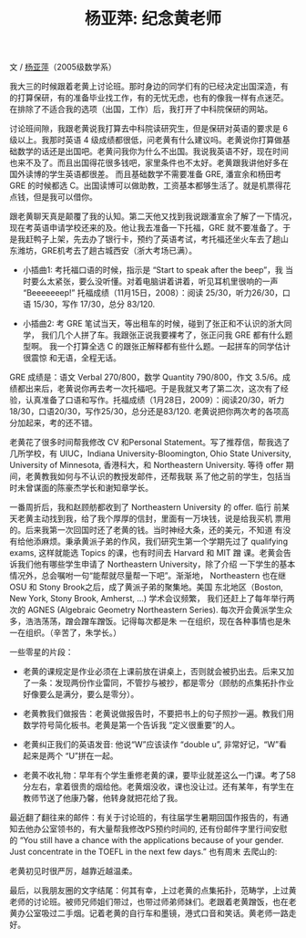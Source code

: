 #+title: 杨亚萍: 纪念黄老师
#+OPTIONS: toc:nil ':t html-postamble:nil tags:nil num:nil
#+HTML_HEAD: <link rel="stylesheet" type="text/css" href="../minimal.css" />

文 / [[https://sites.google.com/site/yapingyanghomepage/][杨亚萍]]（2005级数学系）

我大三的时候跟着老黄上讨论班。那时身边的同学们有的已经决定出国深造，有
的打算保研，有的准备毕业找工作，有的无忧无虑，也有的像我一样有点迷茫。
在排除了不适合我的选项（出国，工作）后，我打开了中科院保研的网站。

讨论班间隙，我跟老黄说我打算去中科院读研究生，但是保研对英语的要求是 6
级以上。我那时英语 4 级成绩都很低，问老黄有什么建议吗。老黄说你打算做基
础数学的话还是出国吧。老黄问我你为什么不出国。我说我英语不好，现在时间
也来不及了。而且出国得花很多钱吧，家里条件也不太好。老黄跟我讲他好多在
国外读博的学生英语都很差。 而且基础数学不需要准备 GRE, 潘宣余和杨田考
GRE 的时候都选 C。出国读博可以做助教，工资基本都够生活了。就是机票得花
点钱，但是我可以借你。

跟老黄聊天真是颠覆了我的认知。第二天他又找到我说跟潘宣余了解了一下情况，
现在考英语申请学校还来的及。他让我去准备一下托福，GRE 就不要准备了。于
是我赶鸭子上架，先去办了银行卡，预约了英语考试，考托福还坐火车去了趟山
东潍坊，GRE机考去了趟古城西安（浙大考场已满）。

- 小插曲1: 考托福口语的时候，指示是 “Start to speak after the beep”，我
  当时要么太紧张，要么没听懂。对着电脑讲着讲着，听见耳机里很响的一声
  "Beeeeeeep!" 托福成绩（11月15日，2008）：阅读 25/30，听力26/30，口语
  15/30，写作 17/30，总分 83/120.

- 小插曲2: 考 GRE 笔试当天，等出租车的时候，碰到了张正和不认识的浙大同学，
  我们几个人拼了车。我跟张正说我要裸考了，张正问我 GRE 都有什么题型啊。
  我一个打算全选 C 的跟张正解释都有些什么题。一起拼车的同学估计很震惊
  和无语，全程无话。

GRE 成绩是：语文 Verbal 270/800，数学 Quantity 790/800，作文 3.5/6。成
绩都出来后，老黄说你再去考一次托福吧。于是我就又考了第二次，这次有了经
验，认真准备了口语和写作。托福成绩（1月28日，2009）：阅读20/30，听力
18/30，口语20/30，写作25/30，总分还是83/120. 老黄说把你两次考的各项高
分加起来，考的还不错。

老黄花了很多时间帮我修改 CV 和Personal Statement。写了推荐信，帮我选了
几所学校，有 UIUC，Indiana University-Bloomington, Ohio State
University, University of Minnesota, 香港科大，和 Northeastern
University.  等待 offer 期间，老黄教我如何与不认识的教授发邮件，还帮我联
系了他之前的学生，包括当时未曾谋面的陈豪杰学长和谢知章学长。

一番周折后，我和赵顾舫都收到了 Northeastern University 的 offer. 临行
前某天老黄主动找到我，给了我个厚厚的信封，里面有一万块钱，说是给我买机
票用的。后来我第一次回国时还了老黄的钱。当时神经大条，还的美元，不知道
有没有给他添麻烦。秉承黄派子弟的作风，我们研究生第一个学期先过了
qualifying exams, 这样就能选 Topics 的课，也有时间去 Harvard 和 MIT 蹭
课。老黄会告诉我们他有哪些学生申请了 Northeastern University，除了介绍
一下学生的基本情况外，总会嘱咐一句“能帮就尽量帮一下吧”。渐渐地，
Northeastern 也在继 OSU 和 Stony Brook之后，成了黄派子弟的聚集地。美国
东北地区（Boston, New York, Stony Brook, Amherst, ...) 学术会议频繁，
我们还赶上了每年举行两次的 AGNES (Algebraic Geometry Northeastern
Series). 每次开会黄派学生众多，浩浩荡荡，蹭会蹭车蹭饭。记得每次都是朱
一在组织，现在各种事情也是朱一在组织。（辛苦了，朱学长。）

一些零星的片段：

- 老黄的课规定是作业必须在上课前放在讲桌上，否则就会被扔出去。后来又加
  了一条：发现两份作业雷同，不管抄与被抄，都是零分（顾舫的点集拓扑作业
  好像要么是满分，要么是零分）。

- 老黄教我们做报告：老黄说做报告时，不要把书上的句子照抄一遍。教我们用
  数学符号简化板书。老黄是第一个告诉我 “定义很重要”的人。

- 老黄纠正我们的英语发音: 他说“W”应该读作 “double u”, 非常好记，“W”看
  起来是两个 “U”拼在一起。

- 老黄不收礼物：早年有个学生重修老黄的课，要毕业就差这么一门课。考了58
  分左右，拿着很贵的烟给他。老黄烟没收，课也没让过。还有某年，有学生在
  教师节送了他康乃馨，他转身就把花给了我。


最近翻了翻往来的邮件：有关于讨论班的，有往届学生暑期回国作报告的，有通
知去他办公室领书的，有大量帮我修改PS预约时间的, 还有份邮件字里行间安慰
的 “You still have a chance with the applications because of your
gender. Just concentrate in the TOEFL in the next few days.” 也有周末
去爬山的: [[file:yaping.png]]

老黄初见时很严厉，越靠近越温柔。

最后，以我朋友圈的文字结尾：何其有幸，上过老黄的点集拓扑，范畴学，上过黄老师的讨论班。被师兄师姐们带过，也带过师弟师妹们。老跟着老黄蹭饭，也在老黄办公室吸过二手烟。记着老黄的自行车和墨镜，港式口音和笑话。黄老师一路走好。
